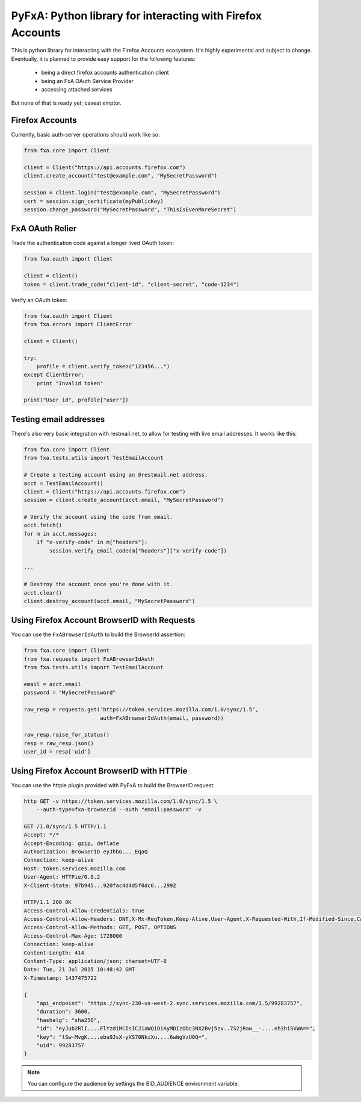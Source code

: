 ===========================================================
PyFxA: Python library for interacting with Firefox Accounts
===========================================================

This is python library for interacting with the Firefox Accounts ecosystem.
It's highly experimental and subject to change.  Eventually, it is planned
to provide easy support for the following features:

  * being a direct firefox accounts authentication client
  * being an FxA OAuth Service Provider
  * accessing attached services

But none of that is ready yet; caveat emptor.

Firefox Accounts
================

Currently, basic auth-server operations should work like so:

.. code-block:: python

    from fxa.core import Client

    client = Client("https://api.accounts.firefox.com")
    client.create_account("test@example.com", "MySecretPassword")

    session = client.login("test@example.com", "MySecretPassword")
    cert = session.sign_certificate(myPublicKey)
    session.change_password("MySecretPassword", "ThisIsEvenMoreSecret")

FxA OAuth Relier
================

Trade the authentication code against a longer lived OAuth token:

.. code-block:: python

    from fxa.oauth import Client

    client = Client()
    token = client.trade_code("client-id", "client-secret", "code-1234")


Verify an OAuth token:

.. code-block:: python

    from fxa.oauth import Client
    from fxa.errors import ClientError

    client = Client()

    try:
        profile = client.verify_token("123456...")
    except ClientError:
        print "Invalid token"

    print("User id", profile["user"])


Testing email addresses
=======================

There's also very basic integration with restmail.net, to allow for
testing with live email addresses.  It works like this:

.. code-block:: python

    from fxa.core import Client
    from fxa.tests.utils import TestEmailAccount

    # Create a testing account using an @restmail.net address.
    acct = TestEmailAccount()
    client = Client("https://api.accounts.firefox.com")
    session = client.create_account(acct.email, "MySecretPassword")

    # Verify the account using the code from email.
    acct.fetch()
    for m in acct.messages:
        if "x-verify-code" in m["headers"]:
            session.verify_email_code(m["headers"]["x-verify-code"])

    ...

    # Destroy the account once you're done with it.
    acct.clear()
    client.destroy_account(acct.email, "MySecretPassword")


Using Firefox Account BrowserID with Requests
=============================================

You can use the ``FxABrowserIdAuth`` to build the BrowserId assertion:

.. code-block:: python

    from fxa.core import Client
    from fxa.requests import FxABrowserIdAuth
    from fxa.tests.utils import TestEmailAccount

    email = acct.email
    password = "MySecretPassword"

    raw_resp = requests.get('https://token.services.mozilla.com/1.0/sync/1.5',
                            auth=FxABrowserIdAuth(email, password))

    raw_resp.raise_for_status()
    resp = raw_resp.json()
    user_id = resp['uid']


Using Firefox Account BrowserID with HTTPie
===========================================

You can use the httpie plugin provided with PyFxA to build the BrowserID request:

.. code-block:: http

    http GET -v https://token.services.mozilla.com/1.0/sync/1.5 \
        --auth-type=fxa-browserid --auth "email:password" -v

    GET /1.0/sync/1.5 HTTP/1.1
    Accept: */*
    Accept-Encoding: gzip, deflate
    Authorization: BrowserID eyJhbG..._EqaQ
    Connection: keep-alive
    Host: token.services.mozilla.com
    User-Agent: HTTPie/0.9.2
    X-Client-State: 97b945...920fac4d4d5f0dc6...2992

    HTTP/1.1 200 OK
    Access-Control-Allow-Credentials: true
    Access-Control-Allow-Headers: DNT,X-Mx-ReqToken,Keep-Alive,User-Agent,X-Requested-With,If-Modified-Since,Cache-Control,Content-Type,Authorization,X-Conditions-Accepted
    Access-Control-Allow-Methods: GET, POST, OPTIONS
    Access-Control-Max-Age: 1728000
    Connection: keep-alive
    Content-Length: 414
    Content-Type: application/json; charset=UTF-8
    Date: Tue, 21 Jul 2015 10:48:42 GMT
    X-Timestamp: 1437475722

    {
        "api_endpoint": "https://sync-230-us-west-2.sync.services.mozilla.com/1.5/99283757", 
        "duration": 3600, 
        "hashalg": "sha256", 
        "id": "eyJub2RlI....FlYzdiMCIsICJ1aWQiOiAyMDIzODc3NX2Bvj5zv..7S2jRaw__-....eh3hiSVWA==", 
        "key": "lSw-MvgK....ebu9JsX-yXS70NkiXu....6wWgVzU0Q=", 
        "uid": 99283757
    }

.. note::

    You can configure the audience by settings the BID_AUDIENCE environment variable.
